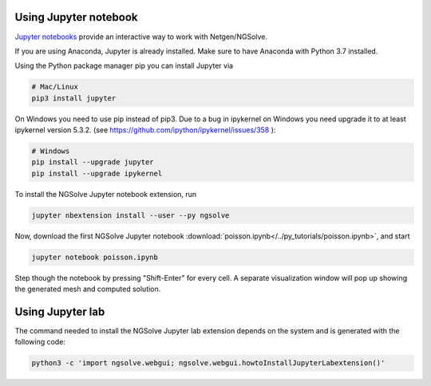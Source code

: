 
Using Jupyter notebook
======================

`Jupyter notebooks <http://jupyter-notebook.readthedocs.io/en/latest/>`__ provide an interactive way to work with Netgen/NGSolve.

If you are using Anaconda, Jupyter is already installed. Make sure to have Anaconda with Python 3.7 installed.

Using the Python package manager pip you can install Jupyter via

.. code:: bash

   # Mac/Linux
   pip3 install jupyter

On Windows you need to use pip instead of pip3. Due to a bug in ipykernel on Windows you need upgrade it to at least ipykernel version 5.3.2. (see https://github.com/ipython/ipykernel/issues/358 ):

.. code:: bash

   # Windows
   pip install --upgrade jupyter
   pip install --upgrade ipykernel

To install the NGSolve Jupyter notebook extension, run

.. code:: bash

   jupyter nbextension install --user --py ngsolve

Now, download the first NGSolve Jupyter notebook :download:`poisson.ipynb</../py_tutorials/poisson.ipynb>`, and start

.. code:: bash

   jupyter notebook poisson.ipynb

Step though the notebook by pressing "Shift-Enter" for every cell. A separate visualization window will pop up showing the generated mesh and computed solution.


Using Jupyter lab
======================

The command needed to install the NGSolve Jupyter lab extension depends on the system and is generated with the following code:

.. code:: bash

   python3 -c 'import ngsolve.webgui; ngsolve.webgui.howtoInstallJupyterLabextension()'
